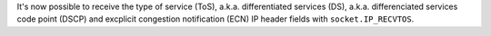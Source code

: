 It's now possible to receive the type of service (ToS), a.k.a. differentiated
services (DS), a.k.a. differenciated services code point (DSCP) and excplicit
congestion notification (ECN) IP header fields with ``socket.IP_RECVTOS``.

